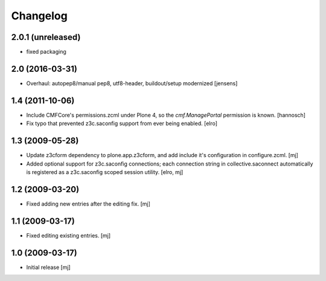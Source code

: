 Changelog
=========

2.0.1 (unreleased)
----------------

- fixed packaging


2.0 (2016-03-31)
----------------

- Overhaul: autopep8/manual pep8, utf8-header, buildout/setup modernized
  [jensens]

1.4 (2011-10-06)
----------------

- Include CMFCore's permissions.zcml under Plone 4, so the `cmf.ManagePortal`
  permission is known.
  [hannosch]

- Fix typo that prevented z3c.saconfig support from ever being enabled.
  [elro]

1.3 (2009-05-28)
----------------

- Update z3cform dependency to plone.app.z3cform, and add include it's
  configuration in configure.zcml.
  [mj]

- Added optional support for z3c.saconfig connections; each connection
  string in collective.saconnect automatically is registered as a z3c.saconfig
  scoped session utility.
  [elro, mj]

1.2 (2009-03-20)
----------------

- Fixed adding new entries after the editing fix.
  [mj]

1.1 (2009-03-17)
----------------

- Fixed editing existing entries.
  [mj]

1.0 (2009-03-17)
----------------

- Initial release
  [mj]

